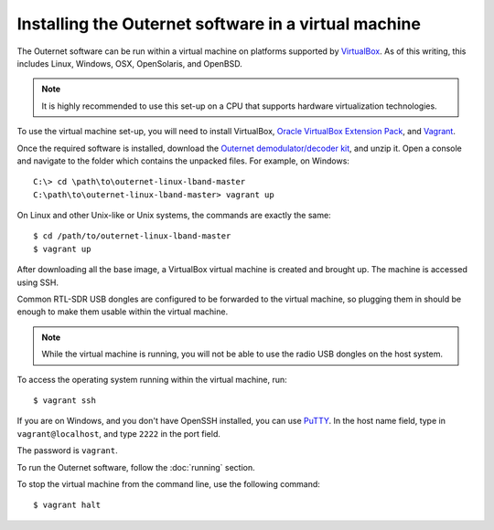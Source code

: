 Installing the Outernet software in a virtual machine
=====================================================

The Outernet software can be run within a virtual machine on platforms
supported by `VirtualBox <https://virtualbox.org/>`_. As of this writing, this
includes Linux, Windows, OSX, OpenSolaris, and OpenBSD.

.. note::
    It is highly recommended to use this set-up on a CPU that supports hardware
    virtualization technologies.

To use the virtual machine set-up, you will need to install VirtualBox, 
`Oracle VirtualBox Extension Pack
<http://www.oracle.com/technetwork/server-storage/virtualbox/downloads/index.html#extpack>`_,
and `Vagrant <https://www.vagrantup.com/>`_.

Once the required software is installed, download the `Outernet
demodulator/decoder kit
<https://github.com/Outernet-Project/outernet-linux-lband/archive/master.zip>`_,
and unzip it. Open a console and navigate to the folder which contains the
unpacked files. For example, on Windows::

    C:\> cd \path\to\outernet-linux-lband-master
    C:\path\to\outernet-linux-lband-master> vagrant up

On Linux and other Unix-like or Unix systems, the commands are exactly the
same::

    $ cd /path/to/outernet-linux-lband-master
    $ vagrant up

After downloading all the base image, a VirtualBox virtual machine is created
and brought up. The machine is accessed using SSH.

Common RTL-SDR USB dongles are configured to be forwarded to the virtual
machine, so plugging them in should be enough to make them usable within the
virtual machine.

.. note::
    While the virtual machine is running, you will not be able to use the radio
    USB dongles on the host system.

To access the operating system running within the virtual machine, run::

    $ vagrant ssh

If you are on Windows, and you don't have OpenSSH installed, you can use `PuTTY
<http://www.putty.org/>`_. In the host name field, type in
``vagrant@localhost``, and type ``2222`` in the port field.

.. image:: img/putty_vagrant.jpg
    :alt: PuTTY configured to connect to a virtual machine

The password is ``vagrant``.

To run the Outernet software, follow the :doc:`running` section.

To stop the virtual machine from the command line, use the following command::

    $ vagrant halt
